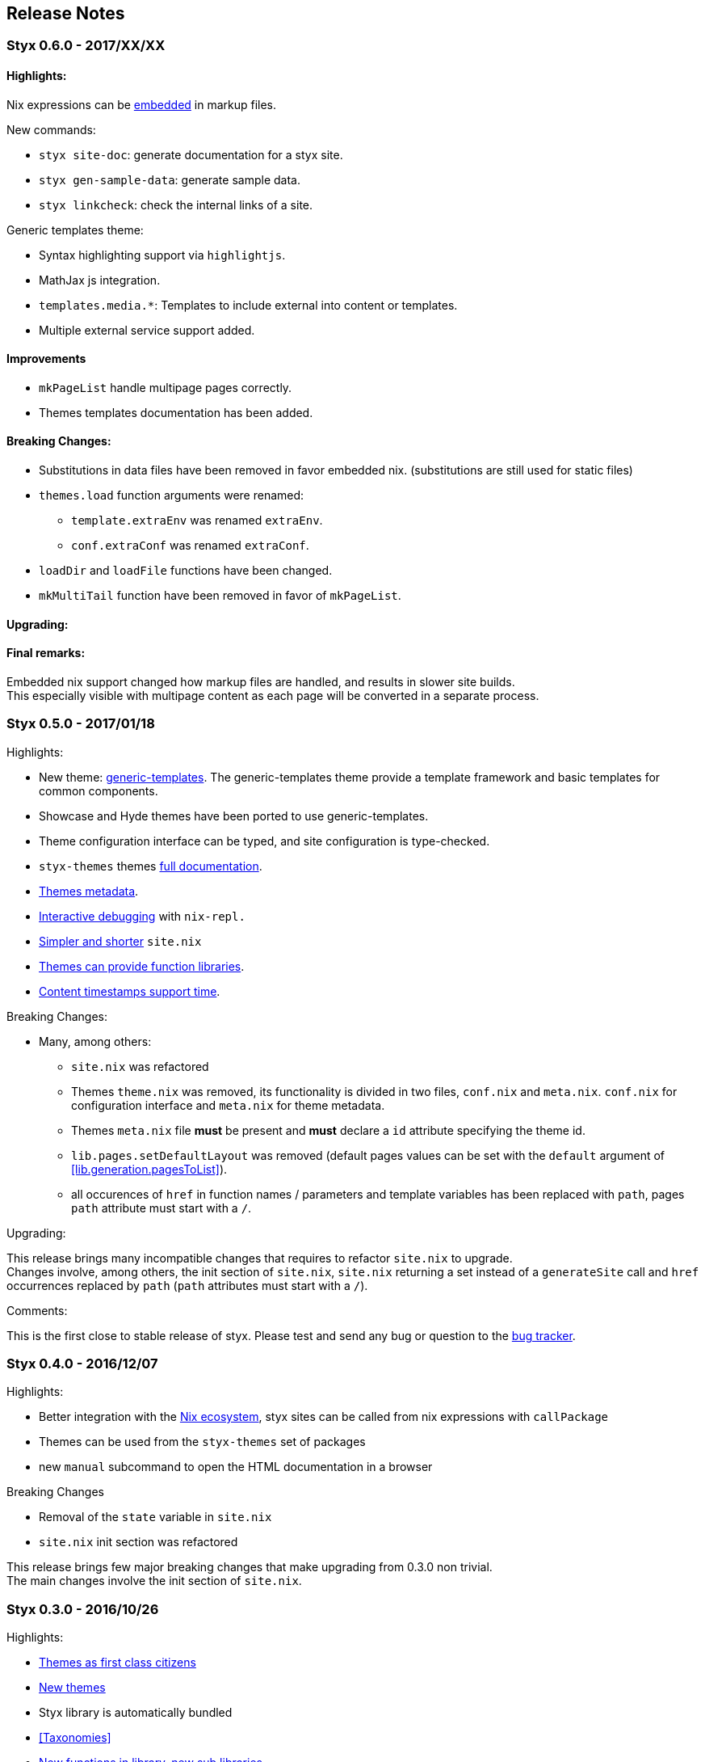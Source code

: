 == Release Notes

[[v0.6.0]]
=== Styx 0.6.0 - 2017/XX/XX

==== Highlights:

Nix expressions can be <<data.embedded-nix,embedded>> in markup files.

New commands:

* `styx site-doc`: generate documentation for a styx site.
* `styx gen-sample-data`: generate sample data.
* `styx linkcheck`: check the internal links of a site.

Generic templates theme:

* Syntax highlighting support via `highlightjs`.
* MathJax js integration.
* `templates.media.*`: Templates to include external into content or templates.
* Multiple external service support added.

==== Improvements

* `mkPageList` handle multipage pages correctly.
* Themes templates documentation has been added.

==== Breaking Changes:

* Substitutions in data files have been removed in favor embedded nix. (substitutions are still used for static files)
* `themes.load` function arguments were renamed:
** `template.extraEnv` was renamed `extraEnv`.
** `conf.extraConf` was renamed `extraConf`.
* `loadDir` and `loadFile` functions have been changed.
* `mkMultiTail` function have been removed in favor of `mkPageList`.

==== Upgrading:

==== Final remarks:

Embedded nix support changed how markup files are handled, and results in slower site builds. +
This especially visible with multipage content as each page will be converted in a separate process.


[[v0.5.0]]
=== Styx 0.5.0 - 2017/01/18

Highlights:

* New theme: link:./styx-themes.html#generic-templates[generic-templates]. The generic-templates theme provide a template framework and basic templates for common components.
* Showcase and Hyde themes have been ported to use generic-templates.
* Theme configuration interface can be typed, and site configuration is type-checked.
* `styx-themes` themes link:./styx-themes.html[full documentation].
* <<themes.metadata,Themes metadata>>.
* <<Debugging,Interactive debugging>> with `nix-repl.`
* <<site.nix,Simpler and shorter>> `site.nix`
* <<themes.library,Themes can provide function libraries>>.
* <<lib.template.parseDate,Content timestamps support time>>.

Breaking Changes:

* Many, among others:
** `site.nix` was refactored
** Themes `theme.nix` was removed, its functionality is divided in two files, `conf.nix` and `meta.nix`. `conf.nix` for configuration interface and `meta.nix` for theme metadata.
** Themes `meta.nix` file **must** be present and **must** declare a `id` attribute specifying the theme id.
** `lib.pages.setDefaultLayout` was removed (default pages values can be set with the `default` argument of <<lib.generation.pagesToList>>).
** all occurences of `href` in function names / parameters and template variables has been replaced with `path`, pages `path` attribute must start with a `/`.

Upgrading:

This release brings many incompatible changes that requires to refactor `site.nix` to upgrade. +
Changes involve, among others, the init section of `site.nix`, `site.nix` returning a set instead of a `generateSite` call and `href` occurrences replaced by `path` (`path` attributes must start with a `/`).

Comments:

This is the first close to stable release of styx. Please test and send any bug or question to the link:https://github.com/styx-static/styx/issues[bug tracker].


[[v0.4.0]]
=== Styx 0.4.0 - 2016/12/07

Highlights:

- Better integration with the <<NixOps,Nix ecosystem>>, styx sites can be called from nix expressions with `callPackage`
- Themes can be used from the `styx-themes` set of packages
- new `manual` subcommand to open the HTML documentation in a browser

Breaking Changes

- Removal of the `state` variable in `site.nix`
- `site.nix` init section was refactored

This release brings few major breaking changes that make upgrading from 0.3.0 non trivial. +
The main changes involve the init section of `site.nix`.


[[v0.3.0]]
=== Styx 0.3.0 - 2016/10/26

Highlights:

- <<Themes,Themes as first class citizens>>
- link:https://github.com/styx-static/themes[New themes]
- Styx library is automatically bundled
- <<Taxonomies>>
- <<library,New functions in library, new sub libraries>>
- <<Asciidoc,AsciiDoc support>>
- <<Multipages>>
- Easier updates

This release brings many major breaking changes that make upgrading from 0.2.0 non trivial. +
Fortunately, the new features introduced in this release should make future upgrades easy.

[[v0.2.0]]
=== Styx 0.2.0 - 2016/10/10

Highlights:

- Live preview mode for the cli command (<<Live>>)
- Introduction of themes (<<Themes>>)
- Content substitutions (<<Substitutions>>)
- Content metadata (<<Metadata>>)

New features:

- cli command
   - new `preview` subcommand to preview a site locally
   - new `live` subcommand to preview and automatically reload changes
   - `serve` subcommands new flags:
      - `--detach` to launch the server in a background process
      - `--server-host` to specify the server listening hostname
      - `--siteUrl` to override `conf.siteUrl`
   - new `-target` flag to specify the Styx site folder
- content substitutions (<<Substitutions>>)
- themes (<<Themes>>)
- metadata (<<Metadata>>)
- 404 error page template

Incompatible changes:

- `default.nix` was renamed to `site.nix`
- `site.nix` `previewMode` was renamed to `renderDrafts`
- cli `--preview` flag has been renamed to `--drafts`
- `lib.content`: `getPosts`, `getDrafts` and `parsePage` arguments have changed
- `lib.generation`: `generateSite` arguments have changed
- `lib.utils`: `loadTemplateWithEnv` function was removed

Bug Fixes:

- nix link in the default theme layout template
- `styx new` is working when called in empty folders
- default theme archive title is not hardcoded
- default them pagination is displayed only when there is more than one page

This release bring many major changes that make updating from 0.1.0 non-trivial.

To update, it is recommended to generate a new site, create a new theme with customized templates and static files, and update `site.nix` accordingly.


[[v0.1.0]]
=== Styx 0.1.0 - 2016/10/07

Initial release of Styx.
